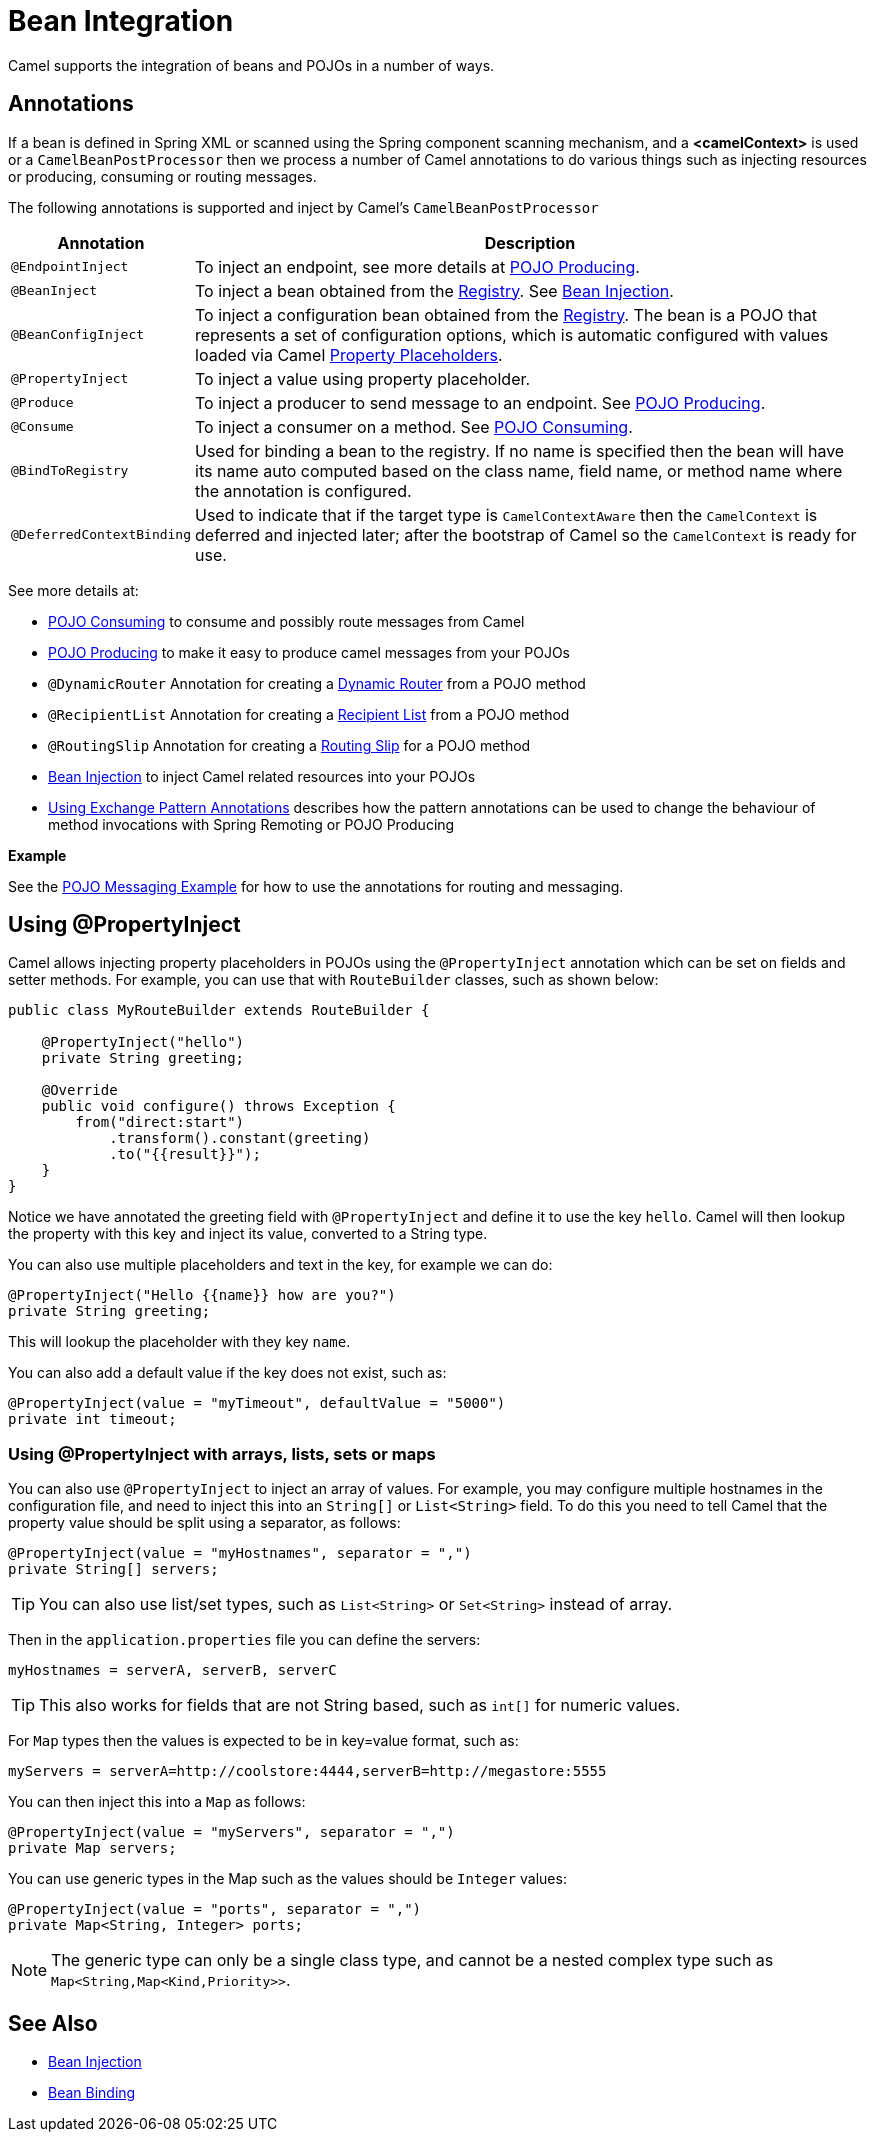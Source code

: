 = Bean Integration

Camel supports the integration of beans and POJOs in a number of ways.

== Annotations

If a bean is defined in Spring XML or scanned using
the Spring component scanning mechanism, and a *<camelContext>* is used
or a `CamelBeanPostProcessor` then we process a number of Camel
annotations to do various things such as injecting resources or
producing, consuming or routing messages.

The following annotations is supported and inject by Camel's
`CamelBeanPostProcessor`

[width="100%",cols="10%,90%",options="header",]
|=======================================================================
|Annotation |Description
|`@EndpointInject` |To inject an endpoint, see more details at xref:pojo-producing.adoc[POJO Producing].
|`@BeanInject` |To inject a bean obtained from the xref:registry.adoc[Registry]. See xref:bean-injection.adoc[Bean Injection].
|`@BeanConfigInject` |To inject a configuration bean obtained from the xref:registry.adoc[Registry]. The bean is a POJO that represents
a set of configuration options, which is automatic configured with values loaded via Camel xref:using-propertyplaceholder.adoc[Property Placeholders].
|`@PropertyInject` |To inject a value using property placeholder.
|`@Produce` |To inject a producer to send message to an endpoint. See xref:pojo-producing.adoc[POJO Producing].
|`@Consume` |To inject a consumer on a method. See xref:pojo-consuming.adoc[POJO Consuming].
|`@BindToRegistry` |Used for binding a bean to the registry.
  If no name is specified then the bean will have its name auto computed based on the class name,
 field name, or method name where the annotation is configured.
|`@DeferredContextBinding` | Used to indicate that if the target type is `CamelContextAware` then the `CamelContext` is deferred and injected later; after the bootstrap of Camel so the `CamelContext` is ready for use.
|=======================================================================

See more details at:

* xref:pojo-consuming.adoc[POJO Consuming] to consume and possibly route messages from Camel
* xref:pojo-producing.adoc[POJO Producing] to make it easy to produce camel messages from your POJOs
* `@DynamicRouter` Annotation for creating a xref:components:eips:dynamicRouter-eip.adoc[Dynamic Router] from a POJO method
* `@RecipientList` Annotation for creating a xref:components:eips:recipientList-eip.adoc[Recipient List] from a POJO method
* `@RoutingSlip` Annotation for creating a xref:components:eips:routingSlip-eip.adoc[Routing Slip] for a POJO method
* xref:bean-injection.adoc[Bean Injection] to inject Camel related resources into your POJOs
* xref:using-exchange-pattern-annotations.adoc[Using Exchange Pattern Annotations]
  describes how the pattern annotations can be used to change
  the behaviour of method invocations with Spring Remoting or POJO Producing

*Example*

See the https://github.com/apache/camel-examples/tree/main/pojo-messaging[POJO Messaging Example]
for how to use the annotations for routing and messaging.

== Using @PropertyInject

Camel allows injecting property placeholders in POJOs using
the `@PropertyInject` annotation which can be set on fields and setter
methods. For example, you can use that with `RouteBuilder` classes,
such as shown below:

[source,java]
----
public class MyRouteBuilder extends RouteBuilder {

    @PropertyInject("hello")
    private String greeting;

    @Override
    public void configure() throws Exception {
        from("direct:start")
            .transform().constant(greeting)
            .to("{{result}}");
    }
}
----

Notice we have annotated the greeting field with `@PropertyInject` and
define it to use the key `hello`. Camel will then lookup the property
with this key and inject its value, converted to a String type.

You can also use multiple placeholders and text in the key, for example
we can do:

[source,java]
----
@PropertyInject("Hello {{name}} how are you?")
private String greeting;
----

This will lookup the placeholder with they key `name`.

You can also add a default value if the key does not exist, such as:

[source,java]
----
@PropertyInject(value = "myTimeout", defaultValue = "5000")
private int timeout;
----

=== Using @PropertyInject with arrays, lists, sets or maps

You can also use `@PropertyInject` to inject an array of values. For example, you may configure multiple hostnames
in the configuration file, and need to inject this into an `String[]` or `List<String>` field.
To do this you need to tell Camel that the property value should be split using a separator, as follows:

[source,java]
----
@PropertyInject(value = "myHostnames", separator = ",")
private String[] servers;
----

TIP: You can also use list/set types, such as `List<String>` or `Set<String>` instead of array.

Then in the `application.properties` file you can define the servers:

[source,properties]
----
myHostnames = serverA, serverB, serverC
----

TIP: This also works for fields that are not String based, such as `int[]` for numeric values.

For `Map` types then the values is expected to be in key=value format, such as:

[source,properties]
----
myServers = serverA=http://coolstore:4444,serverB=http://megastore:5555
----

You can then inject this into a `Map` as follows:

[source,java]
----
@PropertyInject(value = "myServers", separator = ",")
private Map servers;
----

You can use generic types in the Map such as the values should be `Integer` values:

[source,java]
----
@PropertyInject(value = "ports", separator = ",")
private Map<String, Integer> ports;
----

NOTE: The generic type can only be a single class type, and cannot be a nested complex type such as `Map<String,Map<Kind,Priority>>`.

== See Also

** xref:bean-injection.adoc[Bean Injection]
** xref:bean-binding.adoc[Bean Binding]

